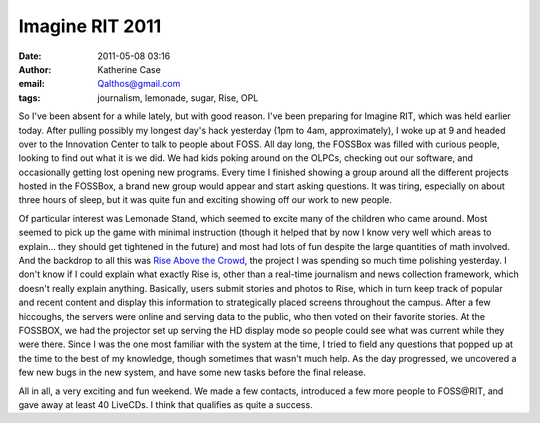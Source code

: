 Imagine RIT 2011
################
:date: 2011-05-08 03:16
:author: Katherine Case
:email: Qalthos@gmail.com
:tags: journalism, lemonade, sugar, Rise, OPL

So I've been absent for a while lately, but with good reason. I've been
preparing for Imagine RIT, which was held earlier today.
After pulling possibly my longest day's hack yesterday (1pm to 4am,
approximately), I woke up at 9 and headed over to the Innovation Center
to talk to people about FOSS. All day long, the FOSSBox was filled with
curious people, looking to find out what it is we did. We had kids
poking around on the OLPCs, checking out our software, and occasionally
getting lost opening new programs. Every time I finished showing a group
around all the different projects hosted in the FOSSBox, a brand new
group would appear and start asking questions. It was tiring, especially
on about three hours of sleep, but it was quite fun and exciting showing
off our work to new people.

Of particular interest was Lemonade Stand, which seemed to excite many
of the children who came around. Most seemed to pick up the game with
minimal instruction (though it helped that by now I know very well which
areas to explain... they should get tightened in the future) and most
had lots of fun despite the large quantities of math involved.
And the backdrop to all this was `Rise Above the Crowd`_, the project I
was spending so much time polishing yesterday. I don't know if I could
explain what exactly Rise is, other than a real-time journalism and news
collection framework, which doesn't really explain anything. Basically,
users submit stories and photos to Rise, which in turn keep track of
popular and recent content and display this information to strategically
placed screens throughout the campus. After a few hiccoughs, the servers
were online and serving data to the public, who then voted on their
favorite stories. At the FOSSBOX, we had the projector set up serving
the HD display mode so people could see what was current while they were
there. Since I was the one most familiar with the system at the time, I
tried to field any questions that popped up at the time to the best of
my knowledge, though sometimes that wasn't much help. As the day
progressed, we uncovered a few new bugs in the new system, and have some
new tasks before the final release.

All in all, a very exciting and fun weekend. We made a few contacts,
introduced a few more people to FOSS\@RIT, and gave away at least 40
LiveCDs. I think that qualifies as quite a success.

.. _Rise Above the Crowd: rise.rit.edu
